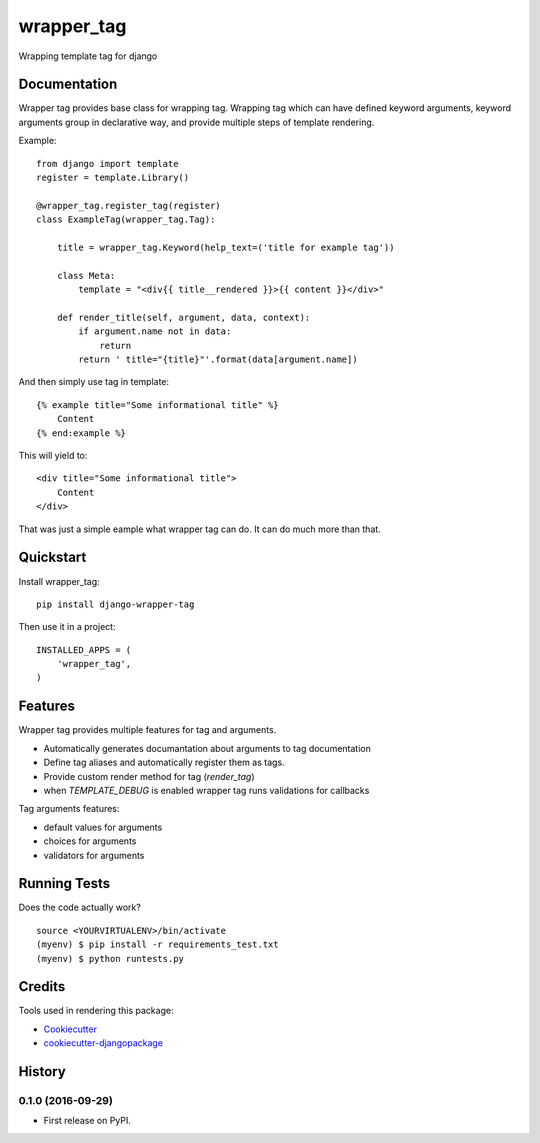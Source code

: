 =============================
wrapper_tag
=============================

.. image:: https://badge.fury.io/py/django-wrapper-tag.png
    :target: https://badge.fury.io/py/django-wrapper-tag

Wrapping template tag for django

Documentation
-------------

Wrapper tag provides base class for wrapping tag. Wrapping tag which can have defined keyword arguments, keyword
arguments group in declarative way, and provide multiple steps of template rendering.

Example::

    from django import template
    register = template.Library()

    @wrapper_tag.register_tag(register)
    class ExampleTag(wrapper_tag.Tag):

        title = wrapper_tag.Keyword(help_text=('title for example tag'))

        class Meta:
            template = "<div{{ title__rendered }}>{{ content }}</div>"

        def render_title(self, argument, data, context):
            if argument.name not in data:
                return
            return ' title="{title}"'.format(data[argument.name])

And then simply use tag in template::

    {% example title="Some informational title" %}
        Content
    {% end:example %}

This will yield to::

    <div title="Some informational title">
        Content
    </div>

That was just a simple eample what wrapper tag can do. It can do much more than that.

Quickstart
----------

Install wrapper_tag::

    pip install django-wrapper-tag

Then use it in a project::

    INSTALLED_APPS = (
        'wrapper_tag',
    )

Features
--------

Wrapper tag provides multiple features for tag and arguments.

* Automatically generates documantation about arguments to tag documentation
* Define tag aliases and automatically register them as tags.
* Provide custom render method for tag (`render_tag`)
* when `TEMPLATE_DEBUG` is enabled wrapper tag runs validations for callbacks

Tag arguments features:

* default values for arguments
* choices for arguments
* validators for arguments

Running Tests
-------------

Does the code actually work?

::

    source <YOURVIRTUALENV>/bin/activate
    (myenv) $ pip install -r requirements_test.txt
    (myenv) $ python runtests.py

Credits
---------

Tools used in rendering this package:

*  Cookiecutter_
*  `cookiecutter-djangopackage`_

.. _Cookiecutter: https://github.com/audreyr/cookiecutter
.. _`cookiecutter-djangopackage`: https://github.com/pydanny/cookiecutter-djangopackage




History
-------

0.1.0 (2016-09-29)
++++++++++++++++++

* First release on PyPI.


